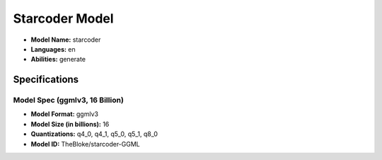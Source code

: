 .. _models_builtin_starcoder:

===============
Starcoder Model
===============

- **Model Name:** starcoder
- **Languages:** en
- **Abilities:** generate

Specifications
^^^^^^^^^^^^^^

Model Spec (ggmlv3, 16 Billion)
+++++++++++++++++++++++++++++++

- **Model Format:** ggmlv3
- **Model Size (in billions):** 16
- **Quantizations:** q4_0, q4_1, q5_0, q5_1, q8_0
- **Model ID:** TheBloke/starcoder-GGML
